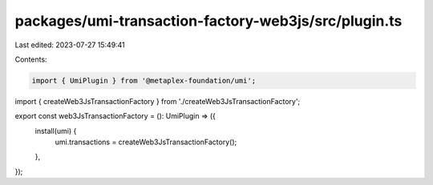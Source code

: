 packages/umi-transaction-factory-web3js/src/plugin.ts
=====================================================

Last edited: 2023-07-27 15:49:41

Contents:

.. code-block:: ts

    import { UmiPlugin } from '@metaplex-foundation/umi';
import { createWeb3JsTransactionFactory } from './createWeb3JsTransactionFactory';

export const web3JsTransactionFactory = (): UmiPlugin => ({
  install(umi) {
    umi.transactions = createWeb3JsTransactionFactory();
  },
});


